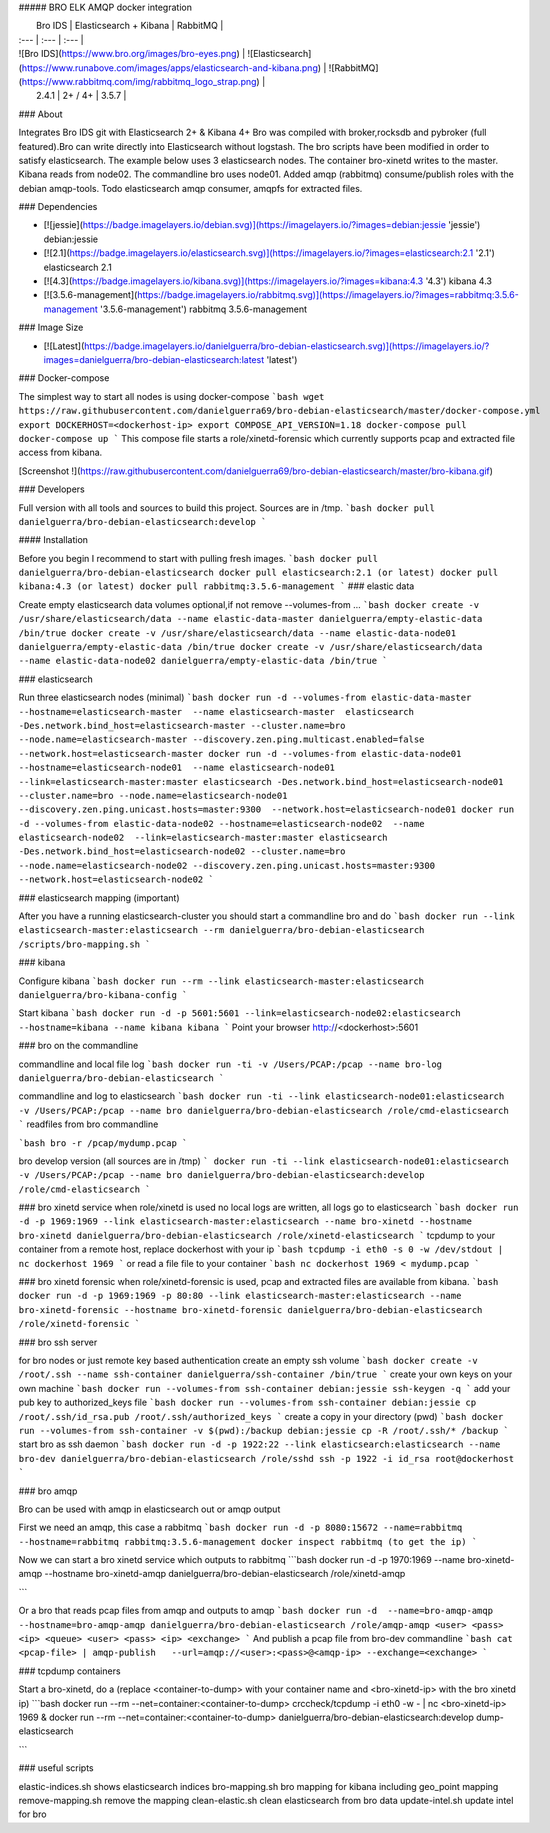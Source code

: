 ##### BRO ELK AMQP docker integration

|  Bro IDS   |  Elasticsearch + Kibana | RabbitMQ   |
| :--- | :--- | :--- |
| ![Bro IDS](https://www.bro.org/images/bro-eyes.png) | ![Elasticsearch](https://www.runabove.com/images/apps/elasticsearch-and-kibana.png) | ![RabbitMQ](https://www.rabbitmq.com/img/rabbitmq_logo_strap.png) |
|  2.4.1   |  2+ / 4+ | 3.5.7  |

### About

Integrates Bro IDS git with Elasticsearch 2+ & Kibana 4+ Bro was compiled with broker,rocksdb and pybroker (full featured).Bro can write directly into Elasticsearch without logstash. The bro scripts have been modified in order to satisfy elasticsearch.
The example below uses 3 elasticsearch nodes. The container bro-xinetd
writes to the master. Kibana reads from node02. The commandline bro uses
node01.
Added amqp (rabbitmq) consume/publish roles with the debian amqp-tools.
Todo elasticsearch amqp consumer, amqpfs for extracted files.

### Dependencies

* [![jessie](https://badge.imagelayers.io/debian.svg)](https://imagelayers.io/?images=debian:jessie 'jessie') debian:jessie
* [![2.1](https://badge.imagelayers.io/elasticsearch.svg)](https://imagelayers.io/?images=elasticsearch:2.1 '2.1') elasticsearch 2.1
* [![4.3](https://badge.imagelayers.io/kibana.svg)](https://imagelayers.io/?images=kibana:4.3 '4.3') kibana 4.3
* [![3.5.6-management](https://badge.imagelayers.io/rabbitmq.svg)](https://imagelayers.io/?images=rabbitmq:3.5.6-management '3.5.6-management') rabbitmq 3.5.6-management

### Image Size

* [![Latest](https://badge.imagelayers.io/danielguerra/bro-debian-elasticsearch.svg)](https://imagelayers.io/?images=danielguerra/bro-debian-elasticsearch:latest 'latest')

### Docker-compose

The simplest way to start all nodes is using docker-compose
```bash
wget https://raw.githubusercontent.com/danielguerra69/bro-debian-elasticsearch/master/docker-compose.yml
export DOCKERHOST=<dockerhost-ip>
export COMPOSE_API_VERSION=1.18
docker-compose pull
docker-compose up
```
This compose file starts a role/xinetd-forensic which currently supports pcap and extracted file access from kibana.

[Screenshot !](https://raw.githubusercontent.com/danielguerra69/bro-debian-elasticsearch/master/bro-kibana.gif)

### Developers

Full version with all tools and sources to build this project.
Sources are in /tmp.
```bash
docker pull danielguerra/bro-debian-elasticsearch:develop
```

#### Installation

Before you begin I recommend to start with pulling fresh images.
```bash
docker pull danielguerra/bro-debian-elasticsearch
docker pull elasticsearch:2.1 (or latest)
docker pull kibana:4.3 (or latest)
docker pull rabbitmq:3.5.6-management
```
### elastic data

Create empty elasticsearch data volumes
optional,if not remove --volumes-from ...
```bash
docker create -v /usr/share/elasticsearch/data --name elastic-data-master danielguerra/empty-elastic-data /bin/true
docker create -v /usr/share/elasticsearch/data --name elastic-data-node01 danielguerra/empty-elastic-data /bin/true
docker create -v /usr/share/elasticsearch/data --name elastic-data-node02 danielguerra/empty-elastic-data /bin/true
```

### elasticsearch

Run three elasticsearch nodes (minimal)
```bash
docker run -d --volumes-from elastic-data-master --hostname=elasticsearch-master  --name elasticsearch-master  elasticsearch -Des.network.bind_host=elasticsearch-master --cluster.name=bro --node.name=elasticsearch-master --discovery.zen.ping.multicast.enabled=false --network.host=elasticsearch-master
docker run -d --volumes-from elastic-data-node01 --hostname=elasticsearch-node01  --name elasticsearch-node01  --link=elasticsearch-master:master elasticsearch -Des.network.bind_host=elasticsearch-node01 --cluster.name=bro --node.name=elasticsearch-node01 --discovery.zen.ping.unicast.hosts=master:9300  --network.host=elasticsearch-node01
docker run -d --volumes-from elastic-data-node02 --hostname=elasticsearch-node02  --name elasticsearch-node02  --link=elasticsearch-master:master elasticsearch -Des.network.bind_host=elasticsearch-node02 --cluster.name=bro --node.name=elasticsearch-node02 --discovery.zen.ping.unicast.hosts=master:9300  --network.host=elasticsearch-node02
```

### elasticsearch mapping (important)

After you have a running elasticsearch-cluster you should start a commandline bro and do
```bash
docker run --link elasticsearch-master:elasticsearch --rm danielguerra/bro-debian-elasticsearch /scripts/bro-mapping.sh
```

### kibana

Configure kibana
```bash
docker run --rm --link elasticsearch-master:elasticsearch danielguerra/bro-kibana-config
```

Start kibana
```bash
docker run -d -p 5601:5601 --link=elasticsearch-node02:elasticsearch --hostname=kibana --name kibana kibana
```
Point your browser http://<dockerhost>:5601


### bro on the commandline

commandline and local file log
```bash
docker run -ti -v /Users/PCAP:/pcap --name bro-log danielguerra/bro-debian-elasticsearch
```

commandline and log to elasticsearch
```bash
docker run -ti --link elasticsearch-node01:elasticsearch -v /Users/PCAP:/pcap --name bro danielguerra/bro-debian-elasticsearch /role/cmd-elasticsearch
```
readfiles from bro commandline

```bash
bro -r /pcap/mydump.pcap
```

bro develop version (all sources are in /tmp)
```
docker run -ti --link elasticsearch-node01:elasticsearch -v /Users/PCAP:/pcap --name bro danielguerra/bro-debian-elasticsearch:develop /role/cmd-elasticsearch
```

### bro xinetd service
when role/xinetd is used no local logs are written, all logs go to elasticsearch
```bash
docker run -d -p 1969:1969 --link elasticsearch-master:elasticsearch --name bro-xinetd --hostname bro-xinetd danielguerra/bro-debian-elasticsearch /role/xinetd-elasticsearch
```
tcpdump to your container from a remote host, replace dockerhost with your ip
```bash
tcpdump -i eth0 -s 0 -w /dev/stdout | nc dockerhost 1969
```
or read a file file to your container
```bash
nc dockerhost 1969 < mydump.pcap
```

### bro xinetd forensic
when role/xinetd-forensic is used, pcap and extracted files are available from kibana.
```bash
docker run -d -p 1969:1969 -p 80:80 --link elasticsearch-master:elasticsearch --name bro-xinetd-forensic --hostname bro-xinetd-forensic danielguerra/bro-debian-elasticsearch /role/xinetd-forensic
```

### bro ssh server

for bro nodes or just remote key based authentication
create an empty ssh volume
```bash
docker create -v /root/.ssh --name ssh-container danielguerra/ssh-container /bin/true
```
create your own keys on your own machine
```bash
docker run --volumes-from ssh-container debian:jessie ssh-keygen -q
```
add your pub key to authorized_keys file
```bash
docker run --volumes-from ssh-container debian:jessie cp /root/.ssh/id_rsa.pub /root/.ssh/authorized_keys
```
create a copy in your directory (pwd)
```bash
docker run --volumes-from ssh-container -v $(pwd):/backup debian:jessie cp -R /root/.ssh/* /backup
```
start bro as ssh daemon
```bash
docker run -d -p 1922:22 --link elasticsearch:elasticsearch --name bro-dev danielguerra/bro-debian-elasticsearch /role/sshd
ssh -p 1922 -i id_rsa root@dockerhost
```

### bro amqp

Bro can be used with amqp in elasticsearch out or amqp output

First we need an amqp, this case a rabbitmq
```bash
docker run -d -p 8080:15672 --name=rabbitmq --hostname=rabbitmq rabbitmq:3.5.6-management
docker inspect rabbitmq (to get the ip)
```

Now we can start a bro xinetd service which outputs to rabbitmq
```bash
docker run -d -p 1970:1969 --name bro-xinetd-amqp --hostname bro-xinetd-amqp danielguerra/bro-debian-elasticsearch /role/xinetd-amqp

```

Or a bro that reads pcap files from amqp and outputs to amqp
```bash
docker run -d  --name=bro-amqp-amqp --hostname=bro-amqp-amqp danielguerra/bro-debian-elasticsearch /role/amqp-amqp <user> <pass> <ip> <queue> <user> <pass> <ip> <exchange>
```
And publish a pcap file from bro-dev commandline
```bash
cat <pcap-file> | amqp-publish   --url=amqp://<user>:<pass>@<amqp-ip> --exchange=<exchange>
```

### tcpdump containers

Start a bro-xinetd, do a (replace <container-to-dump> with your container name and <bro-xinetd-ip> with the bro xinetd ip)
```bash
docker run --rm  --net=container:<container-to-dump> crccheck/tcpdump -i eth0 -w - | nc <bro-xinetd-ip> 1969 &
docker run --rm  --net=container:<container-to-dump> danielguerra/bro-debian-elasticsearch:develop dump-elasticsearch

```

### useful scripts

elastic-indices.sh shows elasticsearch indices
bro-mapping.sh bro mapping for kibana including geo_point mapping
remove-mapping.sh remove the mapping
clean-elastic.sh clean elasticsearch from bro data
update-intel.sh update intel for bro

